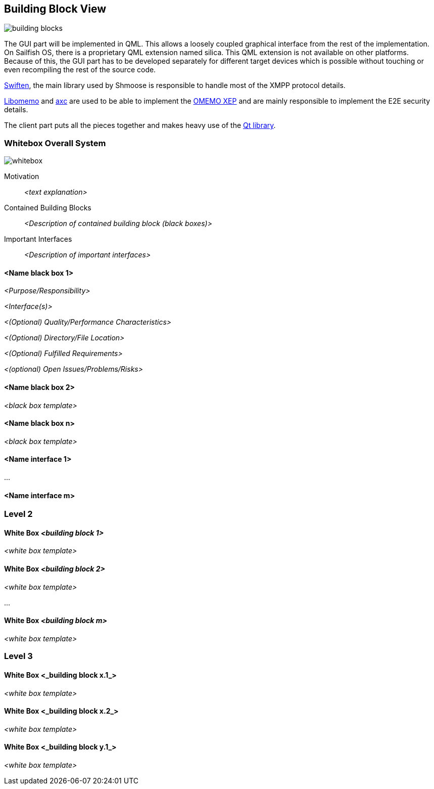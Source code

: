 [[section-building-block-view]]


== Building Block View
image::building_blocks.png[]

The GUI part will be implemented in QML. This allows a loosely coupled graphical interface from the rest of the implementation. On Sailfish OS, there is a proprietary QML extension named silica. This QML extension is not available on other platforms. Because of this, the GUI part has to be developed separately for different target devices which is possible without touching or even recompiling the rest of the source code.

https://swift.im/swiften/api/[Swiften], the main library used by Shmoose is responsible to handle most of the XMPP protocol details.

https://github.com/gkdr/libomemo[Libomemo] and https://github.com/gkdr/axc[axc] are used to be able to implement the https://xmpp.org/extensions/xep-0384.html[OMEMO XEP] and are mainly responsible to implement the E2E security details.

The client part puts all the pieces together and makes heavy use of the https://www.qt.io/download-open-source[Qt library].


=== Whitebox Overall System

image::whitebox.png[]

Motivation::

_<text explanation>_


Contained Building Blocks::
_<Description of contained building block (black boxes)>_

Important Interfaces::
_<Description of important interfaces>_




==== <Name black box 1>



_<Purpose/Responsibility>_

_<Interface(s)>_

_<(Optional) Quality/Performance Characteristics>_

_<(Optional) Directory/File Location>_

_<(Optional) Fulfilled Requirements>_

_<(optional) Open Issues/Problems/Risks>_




==== <Name black box 2>

_<black box template>_

==== <Name black box n>

_<black box template>_


==== <Name interface 1>

...

==== <Name interface m>



=== Level 2



==== White Box _<building block 1>_



_<white box template>_

==== White Box _<building block 2>_


_<white box template>_

...

==== White Box _<building block m>_


_<white box template>_



=== Level 3




==== White Box <_building block x.1_>




_<white box template>_


==== White Box <_building block x.2_>

_<white box template>_



==== White Box <_building block y.1_>

_<white box template>_
